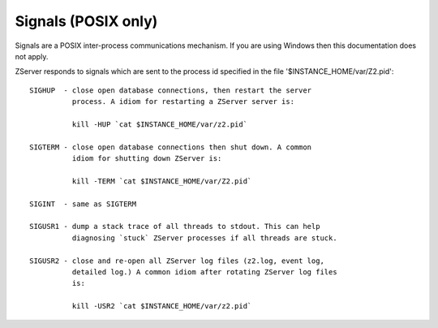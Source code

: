 Signals (POSIX only)
====================

Signals are a POSIX inter-process communications mechanism.
If you are using Windows then this documentation does not apply.

ZServer responds to signals which are sent to the process id
specified in the file '$INSTANCE_HOME/var/Z2.pid'::

    SIGHUP  - close open database connections, then restart the server
              process. A idiom for restarting a ZServer server is:

              kill -HUP `cat $INSTANCE_HOME/var/z2.pid`

    SIGTERM - close open database connections then shut down. A common
              idiom for shutting down ZServer is:

              kill -TERM `cat $INSTANCE_HOME/var/Z2.pid`

    SIGINT  - same as SIGTERM

    SIGUSR1 - dump a stack trace of all threads to stdout. This can help
              diagnosing `stuck` ZServer processes if all threads are stuck.

    SIGUSR2 - close and re-open all ZServer log files (z2.log, event log,
              detailed log.) A common idiom after rotating ZServer log files
              is:

              kill -USR2 `cat $INSTANCE_HOME/var/z2.pid`

